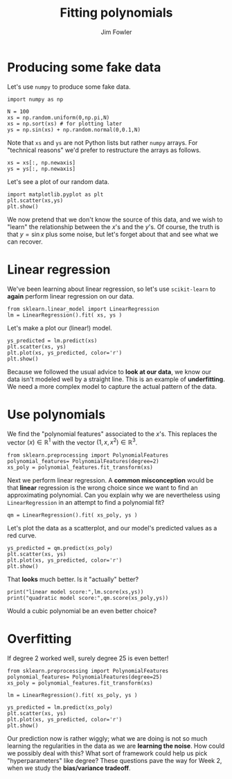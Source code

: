 #+TITLE: Fitting polynomials
#+AUTHOR: Jim Fowler

* Producing some fake data

Let's use ~numpy~ to produce some fake data.

#+BEGIN_SRC ipython 
import numpy as np

N = 100
xs = np.random.uniform(0,np.pi,N)
xs = np.sort(xs) # for plotting later
ys = np.sin(xs) + np.random.normal(0,0.1,N)
#+END_SRC

Note that ~xs~ and ~ys~ are not Python lists but rather ~numpy~
arrays.  For "technical reasons" we'd prefer to restructure the arrays
as follows.

#+BEGIN_SRC ipython 
xs = xs[:, np.newaxis]
ys = ys[:, np.newaxis]
#+END_SRC

Let's see a plot of our random data.

#+BEGIN_SRC ipython 
import matplotlib.pyplot as plt
plt.scatter(xs,ys)
plt.show()
#+END_SRC

We now pretend that we don't know the source of this data, and we wish
to "learn" the relationship between the $x$'s and the $y$'s.  Of
course, the truth is that $y = \sin x$ plus some noise, but let's
forget about that and see what we can recover.

* Linear regression

We've been learning about linear regression, so let's use
~scikit-learn~ to *again* perform linear regression on our data.

#+BEGIN_SRC ipython 
from sklearn.linear_model import LinearRegression
lm = LinearRegression().fit( xs, ys )
#+END_SRC

Let's make a plot our (linear!) model.

#+BEGIN_SRC ipython 
ys_predicted = lm.predict(xs)
plt.scatter(xs, ys)
plt.plot(xs, ys_predicted, color='r')
plt.show()
#+END_SRC

Because we followed the usual advice to **look at our data**, we know
our data isn't modeled well by a straight line.  This is an example of
*underfitting*.  We need a more complex model to capture the actual
pattern of the data.

* Use polynomials

We find the "polynomial features" associated to the $x$'s.  This
replaces the vector $(x) \in \mathbb{R}^1$ with the vector $(1,x,x^2)
\in \mathbb{R}^3$.

#+BEGIN_SRC ipython 
from sklearn.preprocessing import PolynomialFeatures
polynomial_features= PolynomialFeatures(degree=2)
xs_poly = polynomial_features.fit_transform(xs)
#+END_SRC

Next we perform linear regression.  A **common misconception** would
be that *linear* regression is the wrong choice since we want to find
an approximating polynomial.  Can you explain why we are nevertheless
using ~LinearRegression~ in an attempt to find a polynomial fit?

#+BEGIN_SRC ipython 
qm = LinearRegression().fit( xs_poly, ys )
#+END_SRC

Let's plot the data as a scatterplot, and our model's predicted values
as a red curve.

#+BEGIN_SRC ipython 
ys_predicted = qm.predict(xs_poly)
plt.scatter(xs, ys)
plt.plot(xs, ys_predicted, color='r')
plt.show()
#+END_SRC

That *looks* much better.  Is it "actually" better?

#+BEGIN_SRC ipython 
print("linear model score:",lm.score(xs,ys))
print("quadratic model score:",qm.score(xs_poly,ys))
#+END_SRC

Would a cubic polynomial be an even better choice?

* Overfitting

If degree 2 worked well, surely degree 25 is even better!

#+BEGIN_SRC ipython 
from sklearn.preprocessing import PolynomialFeatures
polynomial_features= PolynomialFeatures(degree=25)
xs_poly = polynomial_features.fit_transform(xs)

lm = LinearRegression().fit( xs_poly, ys )

ys_predicted = lm.predict(xs_poly)
plt.scatter(xs, ys)
plt.plot(xs, ys_predicted, color='r')
plt.show()
#+END_SRC

Our prediction now is rather wiggly; what we are doing is not so much
learning the regularities in the data as we are *learning the noise*.
How could we possibly deal with this?  What sort of framework could
help us pick "hyperparameters" like degree?  These questions pave the
way for Week 2, when we study the *bias/variance tradeoff*.
